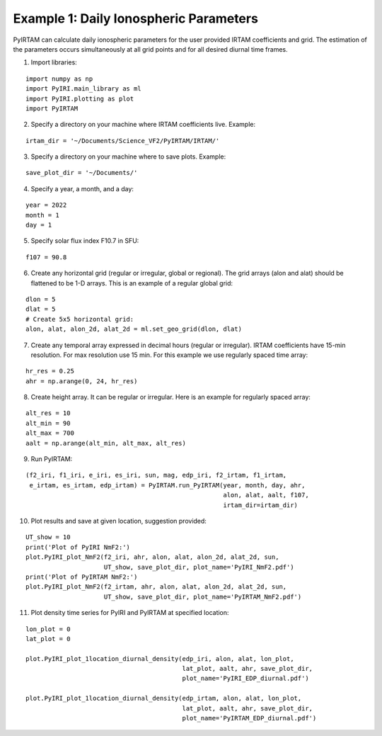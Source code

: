 Example 1: Daily Ionospheric Parameters
=======================================

PyIRTAM can calculate daily ionospheric parameters for the user provided
IRTAM coefficients and grid. The estimation of the parameters occurs
simultaneously at all grid points and for all desired diurnal time frames. 

1. Import libraries:

::

   import numpy as np
   import PyIRI.main_library as ml
   import PyIRI.plotting as plot
   import PyIRTAM

2. Specify a directory on your machine where IRTAM coefficients live. Example:


::

   irtam_dir = '~/Documents/Science_VF2/PyIRTAM/IRTAM/'

3. Specify a directory on your machine where to save plots. Example:


::

   save_plot_dir = '~/Documents/'

4. Specify a year, a month, and a day:

::

   year = 2022
   month = 1
   day = 1

5. Specify solar flux index F10.7 in SFU:

::

   f107 = 90.8

6. Create any horizontal grid (regular or irregular, global or regional).
   The grid arrays (alon and alat) should be flattened to be 1-D arrays. 
   This is an example of a regular global grid:

::

   dlon = 5
   dlat = 5
   # Create 5x5 horizontal grid:
   alon, alat, alon_2d, alat_2d = ml.set_geo_grid(dlon, dlat)

7. Create any temporal array expressed in decimal hours (regular or irregular).
   IRTAM coefficients have 15-min resolution. For max resolution use 15 min.
   For this example we use regularly spaced time array:

::

   hr_res = 0.25
   ahr = np.arange(0, 24, hr_res)

8. Create height array. It can be regular or irregular.
   Here is an example for regularly spaced array:

::

   alt_res = 10
   alt_min = 90
   alt_max = 700
   aalt = np.arange(alt_min, alt_max, alt_res)
   
9. Run PyIRTAM:

::

   (f2_iri, f1_iri, e_iri, es_iri, sun, mag, edp_iri, f2_irtam, f1_irtam,
    e_irtam, es_irtam, edp_irtam) = PyIRTAM.run_PyIRTAM(year, month, day, ahr,
                                                        alon, alat, aalt, f107,
                                                        irtam_dir=irtam_dir)

10. Plot results and save at given location, suggestion provided:

::

   UT_show = 10
   print('Plot of PyIRI NmF2:')
   plot.PyIRI_plot_NmF2(f2_iri, ahr, alon, alat, alon_2d, alat_2d, sun,
                        UT_show, save_plot_dir, plot_name='PyIRI_NmF2.pdf')
   print('Plot of PyIRTAM NmF2:')
   plot.PyIRI_plot_NmF2(f2_irtam, ahr, alon, alat, alon_2d, alat_2d, sun,
                        UT_show, save_plot_dir, plot_name='PyIRTAM_NmF2.pdf')


.. image:: Figs/PyIRI_NmF2.pdf
    :width: 600px
    :align: center
    :alt: Global distribution of NmF2 from PyIRI.

.. image:: Figs/PyIRTAM_NmF2.pdf
    :width: 600px
    :align: center
    :alt: Global distribution of NmF2 from PyIRTAM.

   print('Plot of PyIRI hmF2:')
   plot.PyIRI_plot_hmF2(f2_iri, ahr, alon, alat, alon_2d, alat_2d, sun,
                        UT_show, save_plot_dir, plot_name='PyIRI_hmF2.pdf')
   print('Plot of PyIRTAM hmF2:')
   plot.PyIRI_plot_hmF2(f2_irtam, ahr, alon, alat, alon_2d, alat_2d, sun,
                        UT_show, save_plot_dir, plot_name='PyIRTAM_hmF2.pdf')

.. image:: Figs/PyIRI_hmF2.pdf
    :width: 600px
    :align: center
    :alt: Global distribution of hmF2 from PyIRI.

.. image:: Figs/PyIRTAM_hmF2.pdf
    :width: 600px
    :align: center
    :alt: Global distribution of hmF2 from PyIRTAM.

11. Plot density time series for PyIRI and PyIRTAM at specified location:

::

   lon_plot = 0
   lat_plot = 0
   
   plot.PyIRI_plot_1location_diurnal_density(edp_iri, alon, alat, lon_plot,
                                             lat_plot, aalt, ahr, save_plot_dir,
                                             plot_name='PyIRI_EDP_diurnal.pdf')

   plot.PyIRI_plot_1location_diurnal_density(edp_irtam, alon, alat, lon_plot,
                                             lat_plot, aalt, ahr, save_plot_dir,
                                             plot_name='PyIRTAM_EDP_diurnal.pdf')

.. image:: Figs/PyIRI_diurnal.pdf
    :width: 600px
    :align: center
    :alt: Diurnal distribution of density from PyIRI.

.. image:: Figs/PyIRTAM_diurnal.pdf
    :width: 600px
    :align: center
    :alt: Diurnal distribution of density from PyIRTAM.
